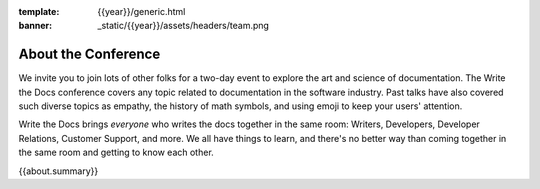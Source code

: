 :template: {{year}}/generic.html
:banner: _static/{{year}}/assets/headers/team.png

About the Conference
====================

We invite you to join lots of other folks for a two-day event to explore the art and science of documentation.
The Write the Docs conference covers any topic related to documentation in the software industry.
Past talks have also covered such diverse topics as empathy, the history of math symbols, and using emoji to keep your users' attention.

Write the Docs brings *everyone* who writes the docs together in the same room: Writers, Developers, Developer Relations, Customer Support, and more.
We all have things to learn, and there's no better way than coming together in the same room and getting to know each other.

{{about.summary}}

